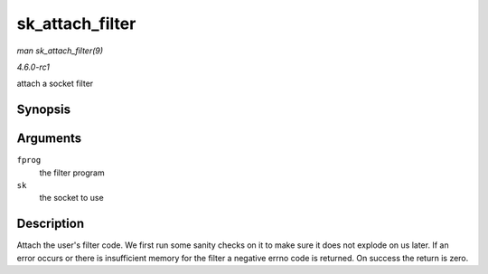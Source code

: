 
.. _API-sk-attach-filter:

================
sk_attach_filter
================

*man sk_attach_filter(9)*

*4.6.0-rc1*

attach a socket filter


Synopsis
========

.. c:function:: int sk_attach_filter( struct sock_fprog * fprog, struct sock * sk )

Arguments
=========

``fprog``
    the filter program

``sk``
    the socket to use


Description
===========

Attach the user's filter code. We first run some sanity checks on it to make sure it does not explode on us later. If an error occurs or there is insufficient memory for the filter
a negative errno code is returned. On success the return is zero.
